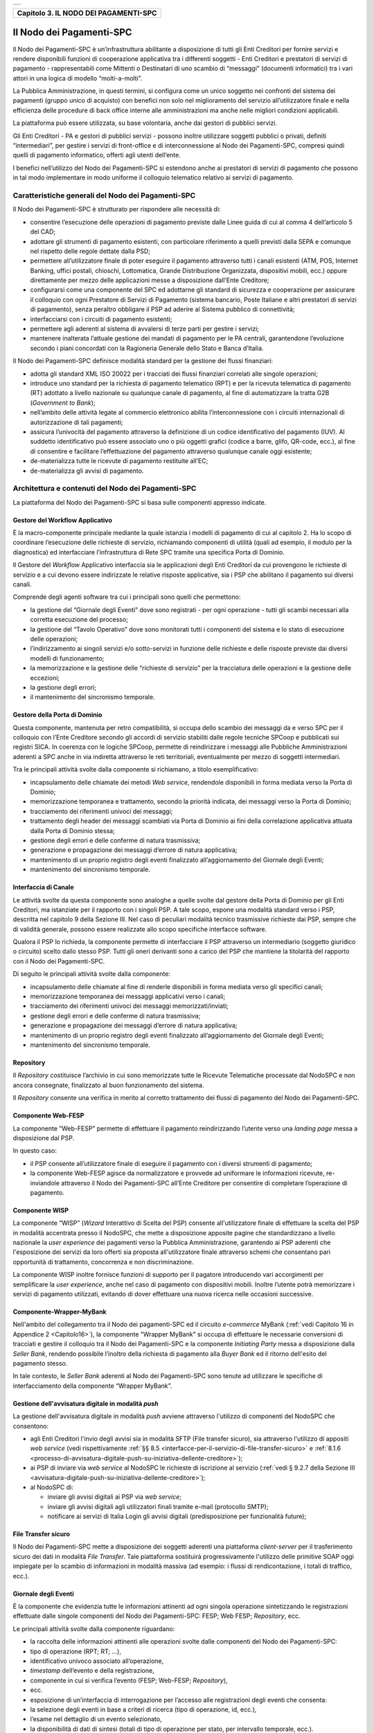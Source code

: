 
+-----------------------------------------------------------------------+
| |AGID_logo_carta_intestata-02.png|                                    |
+-----------------------------------------------------------------------+

.. _Capitolo3:

+-------------------------------------------+
| **Capitolo 3. IL NODO DEI PAGAMENTI-SPC** |
+-------------------------------------------+

.. _il-nodo-dei-pagamenti-spc:

Il Nodo dei Pagamenti-SPC
=========================

Il Nodo dei Pagamenti-SPC è un’infrastruttura abilitante a disposizione
di tutti gli Enti Creditori per fornire servizi e rendere disponibili
funzioni di cooperazione applicativa tra i differenti soggetti - Enti
Creditori e prestatori di servizi di pagamento - rappresentabili come
Mittenti o Destinatari di uno scambio di “messaggi” (documenti
informatici) tra i vari attori in una logica di modello “molti-a-molti”.

La Pubblica Amministrazione, in questi termini, si configura come un
unico soggetto nei confronti del sistema dei pagamenti (gruppo unico di
acquisto) con benefici non solo nel miglioramento del servizio
all’utilizzatore finale e nella efficienza delle procedure di back
office interne alle amministrazioni ma anche nelle migliori condizioni
applicabili.

La piattaforma può essere utilizzata, su base volontaria, anche dai
gestori di pubblici servizi.

Gli Enti Creditori - PA e gestori di pubblici servizi - possono inoltre
utilizzare soggetti pubblici o privati, definiti “intermediari”, per
gestire i servizi di front-office e di interconnessione al Nodo dei
Pagamenti-SPC, compresi quindi quelli di pagamento informatico, offerti
agli utenti dell’ente.

I benefici nell’utilizzo del Nodo dei Pagamenti-SPC si estendono anche
ai prestatori di servizi di pagamento che possono in tal modo
implementare in modo uniforme il colloquio telematico relativo ai
servizi di pagamento.

.. _caratteristiche-generali-del-nodo-dei-pagamenti:

Caratteristiche generali del Nodo dei Pagamenti-SPC
---------------------------------------------------

Il Nodo dei Pagamenti-SPC è strutturato per rispondere alle necessità
di:

-  consentire l’esecuzione delle operazioni di pagamento previste dalle
   Linee guida di cui al comma 4 dell’articolo 5 del CAD;

-  adottare gli strumenti di pagamento esistenti, con particolare
   riferimento a quelli previsti dalla SEPA e comunque nel rispetto
   delle regole dettate dalla PSD;

-  permettere all’utilizzatore finale di poter eseguire il pagamento
   attraverso tutti i canali esistenti (ATM, POS, Internet Banking,
   uffici postali, chioschi, Lottomatica, Grande Distribuzione
   Organizzata, dispositivi mobili, ecc.) oppure direttamente per
   mezzo delle applicazioni messe a disposizione dall’Ente
   Creditore;

-  configurarsi come una componente del SPC ed adottarne gli standard di
   sicurezza e cooperazione per assicurare il colloquio con ogni
   Prestatore di Servizi di Pagamento (sistema bancario, Poste
   Italiane e altri prestatori di servizi di pagamento), senza
   peraltro obbligare il PSP ad aderire al Sistema pubblico di
   connettività;

-  interfacciarsi con i circuiti di pagamento esistenti;

-  permettere agli aderenti al sistema di avvalersi di terze parti per
   gestire i servizi;

-  mantenere inalterata l’attuale gestione dei mandati di pagamento per
   le PA centrali, garantendone l’evoluzione secondo i piani concordati
   con la Ragioneria Generale dello Stato e Banca d’Italia.

Il Nodo dei Pagamenti-SPC definisce modalità standard per la gestione
dei flussi finanziari:

-  adotta gli standard XML ISO 20022 per i tracciati dei flussi
   finanziari correlati alle singole operazioni;

-  introduce uno standard per la richiesta di pagamento telematico (RPT)
   e per la ricevuta telematica di pagamento (RT) adottato a livello
   nazionale su qualunque canale di pagamento, al fine di
   automatizzare la tratta G2B (*Government to Bank*);

-  nell’ambito delle attività legate al commercio elettronico abilita
   l’interconnessione con i circuiti internazionali di
   autorizzazione di tali pagamenti;

-  assicura l’univocità del pagamento attraverso la definizione di un
   codice identificativo del pagamento (IUV). Al suddetto
   identificativo può essere associato uno o più oggetti grafici
   (codice a barre, glifo, QR-code, ecc.), al fine di consentire e
   facilitare l’effettuazione del pagamento attraverso qualunque
   canale oggi esistente;

-  de-materializza tutte le ricevute di pagamento restituite all’EC;

-  de-materializza gli avvisi di pagamento.

.. _architettura-e-contenuti-del-nodo-dei-pagamenti-spc:

Architettura e contenuti del Nodo dei Pagamenti-SPC
---------------------------------------------------

La piattaforma del Nodo dei Pagamenti-SPC si basa sulle componenti
appresso indicate.

.. _gestore-del-workflow-applicativo:

Gestore del Workflow Applicativo
~~~~~~~~~~~~~~~~~~~~~~~~~~~~~~~~

È la macro-componente principale mediante la quale istanzia i modelli di
pagamento di cui al capitolo 2. Ha lo scopo di coordinare l’esecuzione
delle richieste di servizio, richiamando componenti di utilità (quali ad
esempio, il modulo per la diagnostica) ed interfacciare l’infrastruttura
di Rete SPC tramite una specifica Porta di Dominio.

Il Gestore del *Workflow* Applicativo interfaccia sia le applicazioni
degli Enti Creditori da cui provengono le richieste di servizio e a cui
devono essere indirizzate le relative risposte applicative, sia i PSP
che abilitano il pagamento sui diversi canali.

Comprende degli agenti software tra cui i principali sono quelli che
permettono:

-  la gestione del “Giornale degli Eventi” dove sono registrati - per
   ogni operazione - tutti gli scambi necessari alla corretta
   esecuzione del processo;

-  la gestione del “Tavolo Operativo” dove sono monitorati tutti i
   componenti del sistema e lo stato di esecuzione delle operazioni;

-  l’indirizzamento ai singoli servizi e/o sotto-servizi in funzione
   delle richieste e delle risposte previste dai diversi modelli di
   funzionamento;

-  la memorizzazione e la gestione delle “richieste di servizio” per la
   tracciatura delle operazioni e la gestione delle eccezioni;

-  la gestione degli errori;

-  il mantenimento del sincronismo temporale.

.. _gestore-della-porta-di-dominio:

Gestore della Porta di Dominio
~~~~~~~~~~~~~~~~~~~~~~~~~~~~~~

Questa componente, mantenuta per retro compatibilità, si occupa dello
scambio dei messaggi da e verso SPC per il colloquio con l’Ente
Creditore secondo gli accordi di servizio stabiliti dalle regole
tecniche SPCoop e pubblicati sui registri SICA. In coerenza con le
logiche SPCoop, permette di reindirizzare i messaggi alle Pubbliche
Amministrazioni aderenti a SPC anche in via indiretta attraverso le reti
territoriali, eventualmente per mezzo di soggetti intermediari.

Tra le principali attività svolte dalla componente si richiamano, a
titolo esemplificativo:

-  incapsulamento delle chiamate dei metodi *Web service*, rendendole
   disponibili in forma mediata verso la Porta di Dominio;

-  memorizzazione temporanea e trattamento, secondo la priorità
   indicata, dei messaggi verso la Porta di Dominio;

-  tracciamento dei riferimenti univoci dei messaggi;

-  trattamento degli header dei messaggi scambiati via Porta di Dominio
   ai fini della correlazione applicativa attuata dalla Porta di
   Dominio stessa;

-  gestione degli errori e delle conferme di natura trasmissiva;

-  generazione e propagazione dei messaggi d’errore di natura
   applicativa;

-  mantenimento di un proprio registro degli eventi finalizzato
   all’aggiornamento del Giornale degli Eventi;

-  mantenimento del sincronismo temporale.

.. _interfaccia-di-canale:

Interfaccia di Canale
~~~~~~~~~~~~~~~~~~~~~

Le attività svolte da questa componente sono analoghe a quelle svolte
dal gestore della Porta di Dominio per gli Enti Creditori, ma istanziate
per il rapporto con i singoli PSP. A tale scopo, espone una modalità
standard verso i PSP, descritta nel capitolo 9 della Sezione III. Nel
caso di peculiari modalità tecnico trasmissive richieste dai PSP, sempre
che di validità generale, possono essere realizzate allo scopo
specifiche interfacce software.

Qualora il PSP lo richieda, la componente permette di interfacciare il
PSP attraverso un intermediario (soggetto giuridico o circuito) scelto
dallo stesso PSP. Tutti gli oneri derivanti sono a carico del PSP che
mantiene la titolarità del rapporto con il Nodo dei Pagamenti-SPC.

Di seguito le principali attività svolte dalla componente:

-  incapsulamento delle chiamate al fine di renderle disponibili in
   forma mediata verso gli specifici canali;

-  memorizzazione temporanea dei messaggi applicativi verso i canali;

-  tracciamento dei riferimenti univoci dei messaggi
   memorizzati/inviati;

-  gestione degli errori e delle conferme di natura trasmissiva;

-  generazione e propagazione dei messaggi d’errore di natura
   applicativa;

-  mantenimento di un proprio registro degli eventi finalizzato
   all’aggiornamento del Giornale degli Eventi;

-  mantenimento del sincronismo temporale.

.. _repository:

Repository
~~~~~~~~~~

Il *Repository* costituisce l’archivio in cui sono memorizzate tutte le
Ricevute Telematiche processate dal NodoSPC e non ancora consegnate,
finalizzato al buon funzionamento del sistema.

Il *Repository* consente una verifica in merito al corretto trattamento
dei flussi di pagamento del Nodo dei Pagamenti-SPC.

.. _componente-web-fesp:

Componente Web-FESP
~~~~~~~~~~~~~~~~~~~

La componente “Web-FESP” permette di effettuare il pagamento
reindirizzando l’utente verso una *landing page* messa a disposizione
dal PSP.

In questo caso:

-  il PSP consente all’utilizzatore finale di eseguire il pagamento con
   i diversi strumenti di pagamento;

-  la componente Web-FESP agisce da normalizzatore e provvede ad
   uniformare le informazioni ricevute, re-inviandole attraverso il
   Nodo dei Pagamenti-SPC all’Ente Creditore per consentire di
   completare l’operazione di pagamento.

   .. _componente-wisp:
   
Componente WISP
~~~~~~~~~~~~~~~

La componente “WISP” (*Wizard* Interattivo di Scelta del PSP) consente
all'utilizzatore finale di effettuare la scelta del PSP in modalità
accentrata presso il NodoSPC, che mette a disposizione apposite pagine
che standardizzano a livello nazionale la *user experience* dei
pagamenti verso la Pubblica Amministrazione, garantendo ai PSP aderenti
che l'esposizione dei servizi da loro offerti sia proposta
all'utilizzatore finale attraverso schemi che consentano pari
opportunità di trattamento, concorrenza e non discriminazione.

La componente WISP inoltre fornisce funzioni di supporto per il pagatore
introducendo vari accorgimenti per semplificare la *user experience*,
anche nel caso di pagamento con dispositivi mobili. Inoltre l’utente
potrà memorizzare i servizi di pagamento utilizzati, evitando di dover
effettuare una nuova ricerca nelle occasioni successive.

.. _componente-wrapper-mybank:

Componente-Wrapper-MyBank
~~~~~~~~~~~~~~~~~~~~~~~~~

Nell'ambito del collegamento tra il Nodo dei pagamenti-SPC ed il
circuito *e-commerce* MyBank (:ref:`vedi Capitolo 16 in Appendice 2 <Capitolo16>`), la
componente "Wrapper MyBank" si occupa di effettuare le necessarie
conversioni di tracciati e gestire il colloquio tra il Nodo dei
Pagamenti-SPC e la componente *Initiating Party* messa a disposizione
dalla *Seller Bank*, rendendo possibile l’inoltro della richiesta di
pagamento alla *Buyer Bank* ed il ritorno dell'esito del pagamento
stesso.

In tale contesto, le *Seller Bank* aderenti al Nodo dei Pagamenti-SPC
sono tenute ad utilizzare le specifiche di interfacciamento della
componente “Wrapper MyBank”.

.. _gestione-dellavvisatura-digitale-in-modalità-push:

Gestione dell'avvisatura digitale in modalità *push*
~~~~~~~~~~~~~~~~~~~~~~~~~~~~~~~~~~~~~~~~~~~~~~~~~~~~

La gestione dell'avvisatura digitale in modalità *push* avviene
attraverso l'utilizzo di componenti del NodoSPC che consentono:

-  agli Enti Creditori l'invio degli avvisi sia in modalità SFTP (File
   transfer sicuro), sia attraverso l'utilizzo di appositi *web service*
   (vedi rispettivamente :ref:`§§ 8.5 <interfacce-per-il-servizio-di-file-transfer-sicuro>` e :ref:`8.1.6 <processo-di-avvisatura-digitale-push-su-iniziativa-dellente-creditore>`);

-  ai PSP di inviare via *web service* al NodoSPC le richieste di
   iscrizione al servizio (:ref:`vedi § 9.2.7 della Sezione III <avvisatura-digitale-push-su-iniziativa-dellente-creditore>`);

-  al NodoSPC di:

   -  inviare gli avvisi digitali ai PSP via *web service*;

   -  inviare gli avvisi digitali agli utilizzatori finali tramite
      e-mail (protocollo SMTP);

   -  notificare ai servizi di Italia Login gli avvisi digitali
      (predisposizione per funzionalità future);
	  
.. _file-transfer-sicuro:

File Transfer sicuro
~~~~~~~~~~~~~~~~~~~~

Il Nodo dei Pagamenti-SPC mette a disposizione dei soggetti aderenti una
piattaforma *client-server* per il trasferimento sicuro dei dati in
modalità *File Transfer*. Tale piattaforma sostituirà progressivamente
l'utilizzo delle primitive SOAP oggi impiegate per lo scambio di
informazioni in modalità massiva (ad esempio: i flussi di
rendicontazione, i totali di traffico, ecc.).

.. _giornale-degli-eventi:

Giornale degli Eventi
~~~~~~~~~~~~~~~~~~~~~

È la componente che evidenzia tutte le informazioni attinenti ad ogni
singola operazione sintetizzando le registrazioni effettuate dalle
singole componenti del Nodo dei Pagamenti-SPC: FESP; Web FESP;
*Repository*, ecc.

Le principali attività svolte dalla componente riguardano:

-  la raccolta delle informazioni attinenti alle operazioni svolte dalle
   componenti del Nodo dei Pagamenti-SPC:

-  tipo di operazione (RPT; RT; …),

-  identificativo univoco associato all’operazione,

-  *timestamp* dell’evento e della registrazione,

-  componente in cui si verifica l’evento (FESP; Web-FESP;
   *Repository*),

-  ecc.

-  esposizione di un’interfaccia di interrogazione per l’accesso alle
   registrazioni degli eventi che consenta:

-  la selezione degli eventi in base a criteri di ricerca (tipo di
   operazione, id, ecc.),

-  l’esame nel dettaglio di un evento selezionato,

-  la disponibilità di dati di sintesi (totali di tipo di operazione per
   stato, per intervallo temporale, ecc.).
   
.. _componenti-di-utilità:

Componenti di utilità
~~~~~~~~~~~~~~~~~~~~~

Le Componenti di utilità rappresentano un insieme di componenti “di
servizio” invocate, in base alle necessità, dal *Workflow* Applicativo
per svolgere ruoli informativi specifici e utilizzabili da più servizi
applicativi all'interno del Nodo dei Pagamenti-SPC:

-  traduttore XML: struttura e assembla i messaggi XML dei servizi

-  modulo crittografia: cifra/decifra informazioni e gestisce i
   certificati crittografici

-  modulo diagnostico: effettua controlli di natura sintattica e alcuni
   controlli semantici

Ognuna delle componenti di utilità, oltre ad attività specifiche alla
propria funzione, svolge le attività di interfacciamento ed integrazione
con il gestore del *Workflow* Applicativo.

.. _sistema-di-monitoring:

Sistema di Monitoring
~~~~~~~~~~~~~~~~~~~~~

Il sistema di Monitoring svolge attività di controllo complessivo per
quanto attiene alle tematiche di monitoraggio. tale componente deve
essere considerata come una entità logica indipendente, con un proprio
workflow specifico e proprie regole di funzionamento, in grado - quindi
- di verificare malfunzionamenti e condizioni di errore di qualsiasi
altro modulo.

Nel sistema di monitoring è allocata la funzione di throttling che
limita l’utilizzo del sistema pagoPA oltre le possibilità di carico da
cui possa conseguire il verificarsi di disservizi generali. Tale
funzionalità viene innescata automaticamente nel caso in cui un Ente
Creditore tenti di avviare, nell’unità di tempo, un numero di operazioni
di pagamento superiori ai fabbisogni da esso stesso dichiarati. Le
regole di *throttling* sono indicate nel documento
“*Indicatori di qualità per i Soggetti Aderenti*” pubblicato sul sito istituzionale
dell’Agenzia per l’Italia Digitale.

.. _sistema-di-gestione-del-tavolo-operativo:

Sistema di Gestione del Tavolo Operativo
~~~~~~~~~~~~~~~~~~~~~~~~~~~~~~~~~~~~~~~~

Il sistema ha lo scopo di fornire il supporto necessario alle attività
del Tavolo Operativo, monitorando le altre componenti applicative e
avendo accesso alle informazioni relative ad ogni richiesta di
intervento.

Fra le funzioni di supporto al Tavolo operativo è messo a disposizione
un sistema di *Interactive Voice Response* (IVR, Risposta Vocale
Interattiva) per istradare le chiamate vocali, integrato a un sistema di
*trouble-ticketing* per tracciare tutte le attività di assistenza.

.. _sistema-di-reporting:

Sistema di Reporting
~~~~~~~~~~~~~~~~~~~~

Il sistema assicura la produzione e pubblicazione di informazioni a
carattere statistico, attraverso un sito all’uopo dedicato e attraverso
la gestione dei livelli di accesso secondo profili definiti.


.. |AGID_logo_carta_intestata-02.png| image:: media/header.png
   :width: 5.90551in
   :height: 1.30277in
